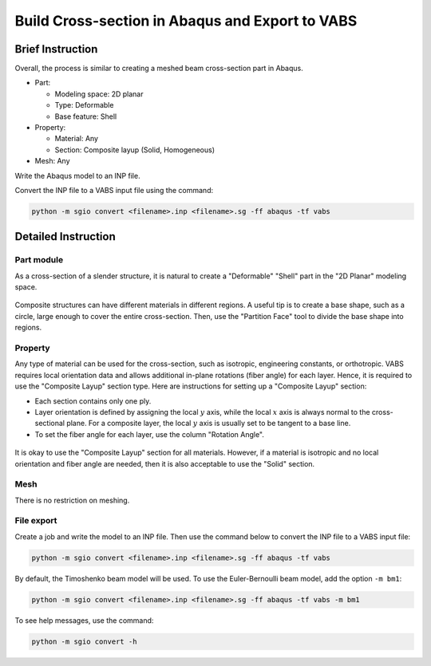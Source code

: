 Build Cross-section in Abaqus and Export to VABS
================================================

Brief Instruction
--------------------------

Overall, the process is similar to creating a meshed beam cross-section part in Abaqus.

* Part:

  * Modeling space: 2D planar
  * Type: Deformable
  * Base feature: Shell

* Property:

  * Material: Any
  * Section: Composite layup (Solid, Homogeneous)

* Mesh: Any

Write the Abaqus model to an INP file.

Convert the INP file to a VABS input file using the command:

..  code-block:: bash

    python -m sgio convert <filename>.inp <filename>.sg -ff abaqus -tf vabs


Detailed Instruction
--------------------------

Part module
^^^^^^^^^^^

As a cross-section of a slender structure, it is natural to create a "Deformable" "Shell" part in the "2D Planar" modeling space.

.. (See Figure :ref:`fig-abaqus-cs-part`)

..  figure:: /images/abaqus_cs_create_part.png
    :name: fig-abaqus-cs-part
    :align: center
    :width: 200

Composite structures can have different materials in different regions.
A useful tip is to create a base shape, such as a circle, large enough to cover the entire cross-section.
Then, use the "Partition Face" tool to divide the base shape into regions.

..  figure:: /images/abaqus_cs_partition_face.png
    :align: center
    :width: 500


Property
^^^^^^^^

Any type of material can be used for the cross-section, such as isotropic, engineering constants, or orthotropic.
VABS requires local orientation data and allows additional in-plane rotations (fiber angle) for each layer.
Hence, it is required to use the "Composite Layup" section type.
Here are instructions for setting up a "Composite Layup" section:

* Each section contains only one ply.
* Layer orientation is defined by assigning the local :math:`y` axis, while the local :math:`x` axis is always normal to the cross-sectional plane.
  For a composite layer, the local :math:`y` axis is usually set to be tangent to a base line.
* To set the fiber angle for each layer, use the column "Rotation Angle".

..  figure:: /images/abaqus_cs_comp_section.png
    :align: center
    :width: 800

It is okay to use the "Composite Layup" section for all materials.
However, if a material is isotropic and no local orientation and fiber angle are needed, then it is also acceptable to use the "Solid" section.

..  figure:: /images/abaqus_cs_solid_section.png
    :align: center
    :width: 500


Mesh
^^^^

There is no restriction on meshing.

..  figure:: /images/abaqus_cs_mesh.png
    :align: center
    :width: 700



File export
^^^^^^^^^^^

Create a job and write the model to an INP file.
Then use the command below to convert the INP file to a VABS input file:

..  code-block:: bash

    python -m sgio convert <filename>.inp <filename>.sg -ff abaqus -tf vabs

By default, the Timoshenko beam model will be used.
To use the Euler-Bernoulli beam model, add the option ``-m bm1``:

..  code-block:: bash

    python -m sgio convert <filename>.inp <filename>.sg -ff abaqus -tf vabs -m bm1

To see help messages, use the command:

..  code-block:: bash

    python -m sgio convert -h

